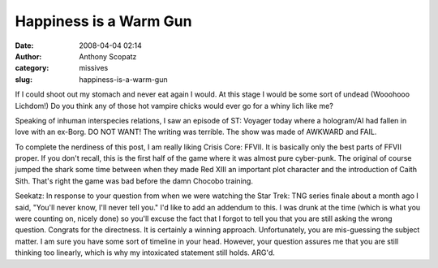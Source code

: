 Happiness is a Warm Gun
#######################
:date: 2008-04-04 02:14
:author: Anthony Scopatz
:category: missives
:slug: happiness-is-a-warm-gun

If I could shoot out my stomach and never eat again I would. At this
stage I would be some sort of undead (Wooohooo Lichdom!) Do you think
any of those hot vampire chicks would ever go for a whiny lich like me?

Speaking of inhuman interspecies relations, I saw an episode of ST:
Voyager today where a hologram/AI had fallen in love with an ex-Borg. DO
NOT WANT! The writing was terrible. The show was made of AWKWARD and
FAIL.

To complete the nerdiness of this post, I am really liking Crisis Core:
FFVII. It is basically only the best parts of FFVII proper. If you don't
recall, this is the first half of the game where it was almost pure
cyber-punk. The original of course jumped the shark some time between
when they made Red XIII an important plot character and the introduction
of Caith Sith. That's right the game was bad before the damn Chocobo
training.

Seekatz: In response to your question from when we were watching the
Star Trek: TNG series finale about a month ago I said, "You'll never
know, I'll never tell you." I'd like to add an addendum to this. I was
drunk at the time (which is what you were counting on, nicely done) so
you'll excuse the fact that I forgot to tell you that you are still
asking the wrong question. Congrats for the directness. It is certainly
a winning approach. Unfortunately, you are mis-guessing the subject
matter. I am sure you have some sort of timeline in your head. However,
your question assures me that you are still thinking too linearly, which
is why my intoxicated statement still holds. ARG'd.
